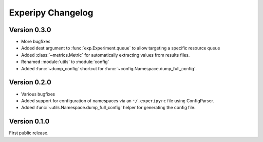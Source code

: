 ====================
 Experipy Changelog
====================

Version 0.3.0
-------------

- More bugfixes
- Added dest argument to :func:`exp.Experiment.queue` to allow targeting a
  specific resource queue
- Added :class:`~metrics.Metric` for automatically extracting values from 
  results files.
- Renamed :module:`utils` to :module:`config`
- Added :func:`~dump_config` shortcut for 
  :func:`~config.Namespace.dump_full_config`.

Version 0.2.0
-------------

- Various bugfixes
- Added support for configuration of namespaces via an ``~/.experipyrc`` file
  using ConfigParser.
- Added :func:`~utils.Namespace.dump_full_config` helper for generating the 
  config file.

Version 0.1.0
-------------

First public release.

